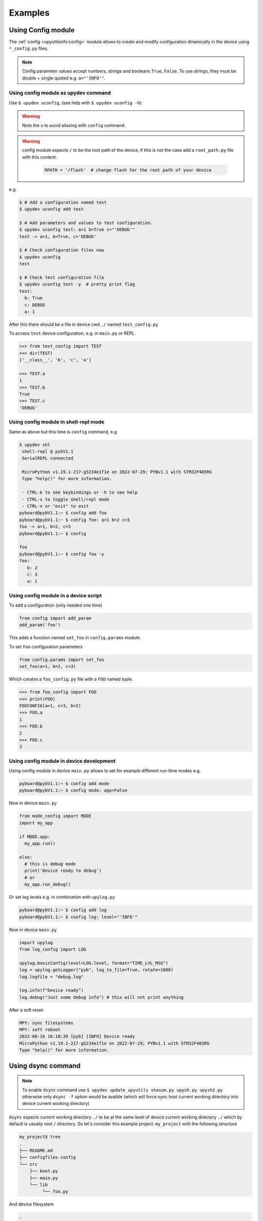 
Examples
=========

Using Config module
-------------------

The :ref:`config <upyutilsinfo:config>` module allows to create and modify configuration
dinamically in the device using ``*_config.py`` files.

.. note::

  Config parameter values accept numbers, *strings* and booleans ``True``, ``False``.
  To use strings, they must be double + single quoted e.g. ``a="'INFO'"``.


Using config module as upydev command
^^^^^^^^^^^^^^^^^^^^^^^^^^^^^^^^^^^^^

Use ``$ upydev uconfig``, (see help with ``$ upydev uconfig -h``)

.. warning::
   Note the ``u`` to avoid aliasing with ``config`` command.

.. warning::

  config module expects ``/`` to be the root path of the device, if this is not the case add a
  ``root_path.py`` file with this content:

    .. code-block:: python

      RPATH = '/flash'  # change flash for the root path of your device

e.g.

.. code-block:: console

  $ # Add a configuration named test
  $ upydev uconfig add test

  $ # Add parameters and values to test configuration.
  $ upydev uconfig test: a=1 b=True c="'DEBUG'"
  test -> a=1, b=True, c='DEBUG'

  $ # Check configuration files now
  $ upydev uconfig
  test

  $ # Check test configuration file
  $ upydev uconfig test -y  # pretty print flag
  test:
    b: True
    c: DEBUG
    a: 1

After this there should be a file in device cwd ``./`` named ``test_config.py``

To access ``test`` device configuration, e.g. in ``main.py`` or REPL.

.. code-block:: python

    >>> from test_config import TEST
    >>> dir(TEST)
    ['__class__', 'b', 'c', 'a']

    >>> TEST.a
    1
    >>> TEST.b
    True
    >>> TEST.c
    'DEBUG'


Using config module in shell-repl mode
^^^^^^^^^^^^^^^^^^^^^^^^^^^^^^^^^^^^^^

Same as above but this time is ``config`` command, e.g

.. code-block:: console

 $ upydev shl
  shell-repl @ pybV1.1
  SerialREPL connected

  MicroPython v1.19.1-217-g5234e1f1e on 2022-07-29; PYBv1.1 with STM32F405RG
  Type "help()" for more information.

  - CTRL-k to see keybindings or -h to see help
  - CTRL-s to toggle shell/repl mode
  - CTRL-x or "exit" to exit
 pyboard@pybV1.1:~ $ config add foo
 pyboard@pybV1.1:~ $ config foo: a=1 b=2 c=3
 foo -> a=1, b=2, c=3
 pyboard@pybV1.1:~ $ config

 foo
 pyboard@pybV1.1:~ $ config foo -y
 foo:
    b: 2
    c: 3
    a: 1


Using config module in a device script
^^^^^^^^^^^^^^^^^^^^^^^^^^^^^^^^^^^^^^

To add a configuration (only needed one time)

.. code-block:: python

  from config import add_param
  add_param('foo')

This adds a function named ``set_foo`` in ``config.params`` module.

To set ``foo`` configuration parameters

.. code-block:: python

  from config.params import set_foo
  set_foo(a=1, b=2, c=3)

Which creates a ``foo_config.py`` file with a ``FOO`` named tuple.

.. code-block:: python

  >>> from foo_config import FOO
  >>> print(FOO)
  FOOCONFIG(a=1, c=3, b=2)
  >>> FOO.a
  1
  >>> FOO.b
  2
  >>> FOO.c
  3


Using config module in device development
^^^^^^^^^^^^^^^^^^^^^^^^^^^^^^^^^^^^^^^^^

Using config module in device ``main.py`` allows to set for example
different run-time modes e.g.

.. code-block:: console

  pyboard@pybV1.1:~ $ config add mode
  pyboard@pybV1.1:~ $ config mode: app=False


Now in device ``main.py``

.. code-block:: python

  from mode_config import MODE
  import my_app

  if MODE.app:
    my_app.run()

  else:
    # this is debug mode
    print('Device ready to debug')
    # or
    my_app.run_debug()

Or set log levels e.g. in combination with ``upylog.py``


.. code-block:: console

  pyboard@pybV1.1:~ $ config add log
  pyboard@pybV1.1:~ $ config log: level="'INFO'"


Now in device ``main.py``

.. code-block:: python

  import upylog
  from log_config import LOG

  upylog.basicConfig(level=LOG.level, format="TIME_LVL_MSG")
  log = upylog.getLogger("pyb", log_to_file=True, rotate=1000)
  log.logfile = "debug.log"

  log.info(f"Device ready")
  log.debug("Just some debug info") # this will not print anything


After a soft reset:

.. code-block:: console

  MPY: sync filesystems
  MPY: soft reboot
  2022-08-16 16:18:39 [pyb] [INFO] Device ready
  MicroPython v1.19.1-217-g5234e1f1e on 2022-07-29; PYBv1.1 with STM32F405RG
  Type "help()" for more information.



Using dsync command
-------------------
.. note::

  To enable ``dsync`` command use ``$ upydev update_upyutils shasum.py upysh.py upysh2.py``
  otherwise only ``dsync -f`` option would be avaible (which will force sync host current
  working directory into device current working directory)

``dsync`` expects current working directory ``./`` to be at the same level of device current
working directory ``./`` which by default is usually  root ``/`` directory.
So let's consider this example project: ``my_project`` with the following structure

.. code-block:: console

  my_project$ tree
  .
  ├── README.md
  ├── configfiles.config
  └── src
      ├── boot.py
      ├── main.py
      └── lib
           └── foo.py

And device filesystem

.. code-block:: console

  .
  ├── boot.py
  ├── main.py
  └── lib
       ├── shasum.py
       └── upysh.py

So to sync ``src`` with device filesystem cd into src and use ``$ upydev dsync``

.. note::
  - Use ``-n`` to make a dry-run so you can see what would be synced.
  - Use ``-i file/pattern file/pattern..`` to ignore any unwanted file.
  - Use ``-p`` to see diff between modified files. (requires ``git`` to be available in $PATH)
  - Use ``-rf`` to remove any file/dir in device filesystem that is not in current host dir structure. (requires ``upysh2.py`` in device)


  If using ``dsync`` from shell-repl mode ``-n`` flag will save the list of files/dirs
  to sync so it can be viewed again with ``dsync -s``, or ``dsync -s -app`` to show and apply.


.. code-block:: console

  my_project$ cd src
  src$ upydev dsync
  dsync: syncing path ./:
  dsync: dirs: OK[✔]
  dsync: syncing new files (1):
  - ./lib/foo.py [0.02 kB]

  ./lib/foo.py -> mydevice:./lib/foo.py

  ./lib/foo.py [0.02 kB]
  ▏███████████████████████████████████████████▏ -  100 % | 0.02/0.02 kB |  0.02 kB/s | 00:01/00:01 s

  1 new file, 0 files changed, 0 files deleted


To sync from device to host use ``-d`` flag.

.. code-block:: console

  src$ upydev dsync -d
  dsync: path ./:
  dsync: dirs: OK[✔]

  dsync: syncing new files (2):
  - ./lib/shasum.py [5.83 kB]
  - ./lib/upysh.py [10.00 kB]

  mydevice:./lib/shasum.py -> ./lib/shasum.py

  ./lib/shasum.py [5.83 kB]
  ▏███████████████████████████████████████████▏ -  100 % | 5.83/5.83 kB |  9.23 kB/s | 00:00/00:00 s

  mydevice:./lib/upysh.py -> ./lib/upysh.py

  ./lib/upysh.py [10.00 kB]
  ▏███████████████████████████████████████████▏ -  100 % | 10.00/10.00 kB | 16.48 kB/s | 00:00/00:00 s

  2 new files, 0 files changed, 0 files deleted

Now host and device filesystem are fully synced.

.. code-block:: console

  src $ tree
      .
      ├── boot.py
      ├── main.py
      └── lib
           ├── foo.py
           ├── shasum.py
           └── upysh.py


.. code-block:: console

  src $ upydev tree
      .
      ├── boot.py
      ├── main.py
      └── lib
           ├── foo.py
           ├── shasum.py
           └── upysh.py

.. note::
  ``tree`` command needs module ``upysh2.py``, that can be uploaded with
  ``$ upydev update_upyutils upysh2.py``. And in this case was already frozen
  in firmware so that's why it doesn't appear in device filesystem.


``dsync`` accepts multiple files/dirs/ or pattern that will filter what to sync
and speed up the syncing process, e.g.

.. code-block:: console

  # only sync lib dir
  src $ upydev dsync lib
  dsync: syncing path ./lib:
  dsync: dirs: OK[✔]
  dsync: files: OK[✔]

  # only sync .py and .html files
  src $ upydev dsync "*.py" "*.html"
  dsync: syncing path ./*.py, ./*.html:
  dsync: dirs: none
  dsync: dirs: none
  dsync: files: OK[✔]


Using tasks files
-----------------
It is possible to create custom tasks yaml files so they can be played like in `ansible <https://github.com/ansible/ansible>`_.
using ``play`` command, check some examples in `upydev/playbooks <https://github.com/Carglglz/upydev/tree/develop/playbooks>`_
e.g. consider this task file ``mytask.yaml``:

.. code-block:: yaml

  ---
  - name: Example playbook
    hosts: espdev, gkesp32, pybV1.1, oble
    tasks:
      - name: Load upysh
        command: "import upysh"
      - name: Check device filesystem
        command: "ls"
      - name: Check memory
        command: "mem"
      - name: Check info
        command: "info && id"
      - name: Raw MP command
        command: "import time;print('hello');led.on();time.sleep(1);led.off()"
        command_nb: "led.on();time.sleep(1);led.off()"
      - name: Test load script
        wait: 5
        load: sample.py

And script ``sample.py``

.. code-block:: python3

  import time

  for i in range(10):
    print(f"This is a loaded script: {i}")
    time.sleep(0.5)

First set the name of the file, in this case ``Example playbook``, then set the devices
or hosts in which the tasks will be run.

.. note:: devices must be already saved in the global group (see :ref:`save device in global group <gettingstarted:Create a configuration file>`)

Finally add tasks using name, and the command to be run.

.. admonition:: Directives

  Accepted directives are:
    - **name**: To indicate the playbook name or a task name
    - **hosts**: List of hosts (devices) (if none, it will use upydev config)
    - **tasks**: To indicate the list of tasks to execute
    - **command**: A command to be executed as in ``shell-repl`` mode or REPL command.
    - **command_nb**: A raw MicroPython command to be executed in non-blocking way.
    - **command_pl**: A command to be executed in parallel (if using multiple devices).
    - **reset**: To reset the device before executing the task.
    - **wait**: To wait x seconds before executing the task.
    - **load**: To load a local script (in cwd or task file directory) and execute in device.
    - **load_pl**: To load a local script and execute in parallel (if using multiple devices).
    - **include**: To filter which hosts will be included in that task.
    - **ignore**: To filter which hosts will be ignored in that task.



.. tip::
  - ``command``:
        This directive accepts commands that are available in ``shell-repl`` mode (see :ref:`shell-repl <shell_repl:shell-repl>`), so several commands can be concatenated with ``&&``.
        Note that it can also accept raw MicroPython commands.
  - ``command_nb``:
        This directive means *non-blocking* so it will send the command and won't wait for the output. Also only raw MicroPython
        commands are accepted.
  - ``command_pl`` and ``load_pl``:
        Won't work with ``BleDevices``
        so they will be ignored or may raise an error. Only exception is for ``pytest`` command
        which will work for all devices.
  - ``hosts``:
        If directive not present, ``play`` will use current upydev config e.g.

        .. code-block:: yaml
          :caption: mytask_no_hosts.yaml

          ---
            - name: Example playbook with no hosts indicated
              tasks:
              - name: Load upysh
                command: "from upysh import ls"
              - name: Check device filesystem
                command: "ls"
              - name: Check memory
                command: "mem"


        .. code-block:: console

            $ upydev play mytask_no_hosts.yaml -@ pybv1.1
            $ # OR
            $ pyb play mytask_no_hosts.yaml
            $ # OR
            $ mydevgroup play mytask_no_hosts.yaml
            $ # OR
            $ upydev play mytask_no_hosts.yaml -@ pybv1.1 espdev gkesp32


To run the tasks file do:

.. code-block:: console

    $ upydev play playbooks/mytask.yaml

    PLAY [Example playbook]
    **********************************************************************************************************************************

    TASK [Gathering Facts]
    **********************************************************************************************************************************

    ok [✔]: [pybV1.1]
    ok [✔]: [gkesp32]
    ok [✔]: [espdev]
    ok [✔]: [oble]

    TASK [Load upysh]
    **********************************************************************************************************************************

    [pybV1.1]: import upysh

    ----------------------------------------------------------------------------------------------------------------------------------
    [gkesp32]: import upysh

    ----------------------------------------------------------------------------------------------------------------------------------
    [espdev]: import upysh

    ----------------------------------------------------------------------------------------------------------------------------------
    [oble]: import upysh

    ----------------------------------------------------------------------------------------------------------------------------------
    **********************************************************************************************************************************


    TASK [Check device filesystem]
    **********************************************************************************************************************************

    [pybV1.1]: ls

    _tmp_script.py                           boot.py                                  debug.log
    debug.log.1                              DIR_TEST                                 dstest
    dummy.py                                 hostname.py                              lib
    log_config.py                            main.py                                  mpy_test.py
    nemastepper.py                           new_dir                                  new_file.py
    pospid.py                                pospid_steppr.py                         README.txt
    root_path.py                             servo_serial.py                          settings_config.py
    stepper.py                               test_code.py                             test_file.txt
    test_main.py                             test_secp256k1.py                        test_to_fail.py
    testnew.py                               udummy.py                                upy_host_pub_rsa6361726c6f73.key
    upy_pub_rsa3c003d000247373038373333.key  upy_pv_rsa3c003d000247373038373333.key
    ----------------------------------------------------------------------------------------------------------------------------------
    [gkesp32]: ls

    appble.py                         base_animations.py                ble_flag.py
    boot.py                           dummy.py                          ec-cacert.pem
    error.log                         hostname.py                       http_client_ssl.py
    http_server_ssl.py                http_server_ssl_ecc_pem.py        http_ssl_test.py
    lib                               localname.py                      main.py
    microdot.mpy                      myfile.txt                        myfile.txt.sign
    ROOT_CA_cert.pem                  server.der                        size_config.py
    ssl_auth.py                       SSL_cert_exp.pem                  SSL_certificate7c9ebd3d9df4.der
    SSL_certificate7c9ebd569e5c.der   ssl_config.py                     ssl_context_rsa.py
    ssl_ecc_auth.py                   ssl_flag.py                       SSL_key7c9ebd3d9df4.der
    ssl_rsa_auth.py                   test_code.py                      test_ssl_context_client.py
    test_to_fail.py                   udummy.py                         upy_host_pub_rsa6361726c6f73.key
    upy_host_pub_rsaacde48001122.key  upy_pub_rsa7c9ebd3d9df4.key       upy_pv_rsa7c9ebd3d9df4.key
    webrepl_cfg.py                    wpa_supplicant.config             wpa_supplicant.py

    ----------------------------------------------------------------------------------------------------------------------------------
    [espdev]: ls

    ap_.config                       appble.py                        blemode_config.py
    boot.py                          buzzertools.py                   dummy.py
    ec-cacert.pem                    ec-cakey.pem                     error.log
    hello_tls_context.py             hostname.py                      lib
    main.py                          main.py.sha256                   microdot.mpy
    remote_wifi_.config              ROOT_CA_cert.pem                 rsa_cert.der
    size_config.py                   src_boot.py                      src_main.py
    SSL_cert_exp.pem                 SSL_certificate30aea4233564.der  ssl_config.py
    SSL_key30aea4233564.der          SSL_key_exp.der                  SSL_key_exp.pem
    test_code.py                     test_config.py                   test_ssl_context_client.py
    test_to_fail.py                  webrepl_cfg.py                   wifi_.config
    wpa_supplicant.config            wpa_supplicant.py
    ----------------------------------------------------------------------------------------------------------------------------------
    [oble]: ls

    _tmp_script.py              ble_flag.py                 boot.py                     dummy.py
    error.log                   lib                         localname.py                main.py
    main2.py                    nofile.py                   nofile2.py                  size_config.py
    test_code.py                test_to_fail.py             testble.py
    ----------------------------------------------------------------------------------------------------------------------------------
    **********************************************************************************************************************************


    TASK [Check memory]
    **********************************************************************************************************************************

    [pybV1.1]: mem

    Memory          Size        Used       Avail        Use%
    RAM          102.336 kB  11.728 kB   90.608 kB    11.5 %
    ----------------------------------------------------------------------------------------------------------------------------------
    [gkesp32]: mem

    Memory          Size        Used       Avail        Use%
    RAM          123.136 kB  18.576 kB   104.560 kB   15.1 %
    ----------------------------------------------------------------------------------------------------------------------------------
    [espdev]: mem

    Memory          Size        Used       Avail        Use%
    RAM          111.168 kB  52.576 kB   58.592 kB    47.3 %
    ----------------------------------------------------------------------------------------------------------------------------------
    [oble]: mem

    Memory          Size        Used       Avail        Use%
    RAM          111.168 kB  23.120 kB   88.048 kB    20.8 %
    ----------------------------------------------------------------------------------------------------------------------------------
    **********************************************************************************************************************************


    TASK [Check info]
    **********************************************************************************************************************************

    [pybV1.1]: info && id

    SerialDevice @ /dev/tty.usbmodem3370377430372, Type: pyboard, Class: SerialDevice
    Firmware: MicroPython v1.19.1-217-g5234e1f1e on 2022-07-29; PYBv1.1 with STM32F405RG
    Pyboard Virtual Comm Port in FS Mode, Manufacturer: MicroPython
    (MAC: 3c:00:3d:00:02:47:37:30:38:37:33:33)
    ID: 3c003d000247373038373333
    ----------------------------------------------------------------------------------------------------------------------------------
    [gkesp32]: info && id

    WebSocketDevice @ wss://192.168.1.66:8833, Type: esp32, Class: WebSocketDevice
    Firmware: MicroPython v1.19.1-321-gb9b5404bb on 2022-08-24; 4MB/OTA SSL module with ESP32
    (MAC: 7c:9e:bd:3d:9d:f4, Host Name: gkesp32, RSSI: -69 dBm)
    ID: 7c9ebd3d9df4
    ----------------------------------------------------------------------------------------------------------------------------------
    [espdev]: info && id

    WebSocketDevice @ wss://192.168.1.53:8833, Type: esp32, Class: WebSocketDevice
    Firmware: MicroPython v1.19.1-304-g5b7abc757-dirty on 2022-08-23; ESP32 module with ESP32
    (MAC: 30:ae:a4:23:35:64, Host Name: espdev, RSSI: -49 dBm)
    ID: 30aea4233564
    ----------------------------------------------------------------------------------------------------------------------------------
    [oble]: info && id

    BleDevice @ 00FEFE2D-5983-4D6C-9679-01F732CBA9D9, Type: esp32 , Class: BleDevice
    Firmware: MicroPython v1.18-128-g2ea21abae-dirty on 2022-02-19; 4MB/OTA BLE module with ESP32
    (MAC: ec:94:cb:54:8e:14, Local Name: oble, RSSI: -63 dBm)
    ID: ec94cb548e14
    ----------------------------------------------------------------------------------------------------------------------------------
    **********************************************************************************************************************************


    TASK [Raw MP command]
    **********************************************************************************************************************************

    [pybV1.1]: import time;print('hello');led.on();time.sleep(1);led.off()

    hello
    ----------------------------------------------------------------------------------------------------------------------------------
    [gkesp32]: import time;print('hello');led.on();time.sleep(1);led.off()

    hello
    ----------------------------------------------------------------------------------------------------------------------------------
    [espdev]: import time;print('hello');led.on();time.sleep(1);led.off()

    hello
    ----------------------------------------------------------------------------------------------------------------------------------
    [oble]: import time;print('hello');led.on();time.sleep(1);led.off()

    hello
    ----------------------------------------------------------------------------------------------------------------------------------
    [pybV1.1]: led.on();time.sleep(1);led.off()

    ----------------------------------------------------------------------------------------------------------------------------------
    [gkesp32]: led.on();time.sleep(1);led.off()

    ----------------------------------------------------------------------------------------------------------------------------------
    [espdev]: led.on();time.sleep(1);led.off()

    ----------------------------------------------------------------------------------------------------------------------------------
    [oble]: led.on();time.sleep(1);led.off()

    ----------------------------------------------------------------------------------------------------------------------------------
    **********************************************************************************************************************************


    TASK [Test load script]
    **********************************************************************************************************************************

    WAIT: DONE
    ----------------------------------------------------------------------------------------------------------------------------------
    [pybV1.1]: loading playbooks/sample.py

    This is a loaded script: 0
    This is a loaded script: 1
    This is a loaded script: 2
    This is a loaded script: 3
    This is a loaded script: 4
    This is a loaded script: 5
    This is a loaded script: 6
    This is a loaded script: 7
    This is a loaded script: 8
    This is a loaded script: 9
    Done!
    ----------------------------------------------------------------------------------------------------------------------------------
    [gkesp32]: loading playbooks/sample.py

    This is a loaded script: 0
    This is a loaded script: 1
    This is a loaded script: 2
    This is a loaded script: 3
    This is a loaded script: 4
    This is a loaded script: 5
    This is a loaded script: 6
    This is a loaded script: 7
    This is a loaded script: 8
    This is a loaded script: 9

    Done!
    ----------------------------------------------------------------------------------------------------------------------------------
    [espdev]: loading playbooks/sample.py

    This is a loaded script: 0
    This is a loaded script: 1
    This is a loaded script: 2
    This is a loaded script: 3
    This is a loaded script: 4
    This is a loaded script: 5
    This is a loaded script: 6
    This is a loaded script: 7
    This is a loaded script: 8
    This is a loaded script: 9

    Done!
    ----------------------------------------------------------------------------------------------------------------------------------
    [oble]: loading playbooks/sample.py


    This is a loaded script: 0
    This is a loaded script: 1
    This is a loaded script: 2
    This is a loaded script: 3
    This is a loaded script: 4
    This is a loaded script: 5
    This is a loaded script: 6
    This is a loaded script: 7
    This is a loaded script: 8
    This is a loaded script: 9

    Done!
    ----------------------------------------------------------------------------------------------------------------------------------
    **********************************************************************************************************************************

It is also possible to filter which tasks to run on each device using
``include`` or ``ignore`` directives, e.g.

.. code-block:: yaml
  :caption: mytask_pll.yaml

  ---
    - name: Example playbook
      hosts: espdev, gkesp32, pybV1.1, oble
      tasks:
        - name: Raw MP Command
          command: "import time;print('hello');led.on();time.sleep(1);led.off()"
          include: pybV1.1
        - name: Raw MP Command Parallel
          command_nb: "led.on();time.sleep(2);led.off()"
          ignore: pybV1.1



.. code-block:: console

    $ upydev play playbooks/mytask_pll.yaml
    PLAY [Example playbook]
    *******************************************************************************************************************************

    TASK [Gathering Facts]
    *******************************************************************************************************************************

    ok [✔]: [pybV1.1]
    ok [✔]: [gkesp32]
    ok [✔]: [espdev]
    ok [✔]: [oble]

    TASK [Raw MP Command]
    *******************************************************************************************************************************

    [pybV1.1]: import time;print('hello');led.on();time.sleep(1);led.off()

    hello
    -------------------------------------------------------------------------------------------------------------------------------
    *******************************************************************************************************************************


    TASK [Raw MP Command Parallel]
    *******************************************************************************************************************************

    [gkesp32]: led.on();time.sleep(2);led.off()

    -------------------------------------------------------------------------------------------------------------------------------
    [espdev]: led.on();time.sleep(2);led.off()

    -------------------------------------------------------------------------------------------------------------------------------
    [oble]: led.on();time.sleep(2);led.off()

    -------------------------------------------------------------------------------------------------------------------------------
    *******************************************************************************************************************************

.. tip:: It is possible to add these tasks and its loaded scripts so they can be run from anywhere, using ``add``, ``rm`` and ``list``.

      - **add**: add a task file (``.yaml``) or script (``.py``) to upydev, e.g.
      - **rm**: remove a task or script file from upydev.
      - **list**: list available tasks in upydev.

      *tasks files and scripts are stored in ~/.upydev_playbooks*


Let's consider this example with ``battery.yaml`` and ``battery.py``

.. code-block:: yaml
  :caption: battery.yaml

  ---
    - name: Check Battery State
      tasks:
        - name: Battery
          load: battery.py
          command: "battery"


.. code-block:: python
  :caption: battery.py

  from machine import ADC
  bat = ADC(Pin(35))
  bat.atten(ADC.ATTN_11DB)

  class Battery:
      def __init__(self, bat=bat):
          self.bat = bat

      def __repr__(self):
          volt =((self.bat.read()*2)/4095)*3.6
          percentage = round((volt - 3.3) / (4.23 - 3.3) * 100, 1)
          return f"Battery Voltage : {round(volt, 2)}, V; Level:{percentage} %"

  battery = Battery()


Adding this to upydev tasks

.. code-block:: console

  $ upydev play add battery.*
  battery.yaml added to upydev tasks.
  battery.py added to upydev tasks scripts.
  $ upydev play battery # will run battery.yaml which loads battery.py in device and get battery state
  PLAY [Check Battery State]
  *******************************************************************************************************************************

  HOSTS TARGET: [espdev]
  HOSTS FOUND : [espdev]
  *******************************************************************************************************************************

  TASK [Gathering Facts]
  *******************************************************************************************************************************

  ok [✔]: [espdev]

  TASK [Battery]
  *******************************************************************************************************************************

  [espdev]: loading battery.py


  Done!
  -------------------------------------------------------------------------------------------------------------------------------
  [espdev]: battery

  Battery Voltage : 4.2, V; Level:96.8 %
  -------------------------------------------------------------------------------------------------------------------------------
  *******************************************************************************************************************************

And after that it is possible to do:

.. code-block:: console

  $ upydev battery
  Battery Voltage : 4.19, V; Level:95.9 %


Making Test for devices with upydev/upydevice + pytest
------------------------------------------------------

Simple tests definitions
^^^^^^^^^^^^^^^^^^^^^^^^
Using `upydevice/test/ <https://github.com/Carglglz/upydevice/tree/master/test>`_ as a template
is easy to create custom tests for a device, to be run interactively, which can range
from entire modules to single functions, e.g.

.. note:: ``pytest`` and ``pytest-benchmark`` required. Install with
          ``$ pip install pytest pytest-benchmark``

Consider test ``test_blink_led`` from ``test_esp_serial.py``
This will test led ``on()`` and ``off()`` functions:

.. code-block:: python

  def test_blink_led():
    TEST_NAME = 'BLINK LED'
    if dev.dev_platform == 'esp8266':
        _ESP_LED = 2
    elif dev.dev_platform == 'esp32':
        _ESP_LED = 13

    _led = dev.cmd("'led' in globals()", silent=True, rtn_resp=True) # define led if not already defined
    if not _led:
        dev.cmd('from machine import Pin; led = Pin({}, Pin.OUT)'.format(_ESP_LED))

    for i in range(2):
        dev.cmd('led.on();print("LED: ON")')
        time.sleep(0.2)
        dev.cmd('led.off();print("LED: OFF")')
        time.sleep(0.2)
    try:
        assert dev.cmd('not led.value()', silent=True,
                       rtn_resp=True), 'LED is on, should be off'
        do_pass(TEST_NAME)
        print('Test Result: ', end='')
    except Exception as e:
        do_fail(TEST_NAME)
        print('Test Result: ', end='')
        raise e

or testing a module ``test_code.py`` in device that will test ``upylog.py`` logging functions.

Consider test ``test_run_script`` from ``test_esp_serial.py``

.. code-block:: python

  def test_run_script(): # the name of the test for pytest
    TEST_NAME = 'RUN SCRIPT' # the name of the test to display in log
    log.info('{} TEST: test_code.py'.format(TEST_NAME))
    dev.wr_cmd('import test_code', follow=True)
    try:
        assert dev.cmd('test_code.RESULT', silent=True,
                       rtn_resp=True) is True, 'Script did NOT RUN'
        dev.cmd("import sys,gc;del(sys.modules['test_code']);gc.collect()") # reloads module
        do_pass(TEST_NAME)
        print('Test Result: ', end='')
    except Exception as e:
        do_fail(TEST_NAME)
        print('Test Result: ', end='')
        raise e

So running this test

.. code-block:: console

  test $ upydev pytest test_esp_serial.py
  Running pytest with Device: sdev
  =========================================== test session starts ===========================================
  platform darwin -- Python 3.7.9, pytest-7.1.2, pluggy-1.0.0
  benchmark: 3.4.1 (defaults: timer=time.perf_counter disable_gc=False min_rounds=5 min_time=0.000005 max_time=1.0 calibration_precision=10 warmup=False warmup_iterations=100000)
  rootdir: /Users/carlosgilgonzalez/Desktop/MY_PROJECTS/MICROPYTHON/TOOLS/upydevice_.nosync/test, configfile: pytest.ini
  plugins: benchmark-3.4.1
  collected 7 items

  test_esp_serial.py::test_devname PASSED
  test_esp_serial.py::test_platform
  ---------------------------------------------- live log call ----------------------------------------------
  20:09:36 [pytest] [sdev] [ESP32] : Running SerialDevice test...
  20:09:36 [pytest] [sdev] [ESP32] : DEV PLATFORM: esp32
  SerialDevice @ /dev/cu.usbserial-016418E3, Type: esp32, Class: SerialDevice
  Firmware: MicroPython v1.19.1-285-gc4e3ed964-dirty on 2022-08-12; ESP32 module with ESP32
  CP2104 USB to UART Bridge Controller, Manufacturer: Silicon Labs
  (MAC: 30:ae:a4:23:35:64)
  20:09:37 [pytest] [sdev] [ESP32] : DEV PLATFORM TEST: [✔]
  Test Result: PASSED
  test_esp_serial.py::test_blink_led LED: ON
  LED: OFF
  LED: ON
  LED: OFF

  ---------------------------------------------- live log call ----------------------------------------------
  20:09:39 [pytest] [sdev] [ESP32] : BLINK LED TEST: [✔]
  Test Result: PASSED
  test_esp_serial.py::test_run_script
  ---------------------------------------------- live log call ----------------------------------------------
  20:09:39 [pytest] [sdev] [ESP32] : RUN SCRIPT TEST: test_code.py
  2022-08-17 19:09:38 [log_test] [INFO] Test message2: 100(foobar)
  2022-08-17 19:09:38 [log_test] [WARN] Test message3: %d(%s)
  2022-08-17 19:09:38 [log_test] [ERROR] Test message4
  2022-08-17 19:09:38 [log_test] [CRIT] Test message5
  2022-08-17 19:09:38 [None] [INFO] Test message6
  2022-08-17 19:09:38 [log_test] [ERROR] Exception Ocurred
  Traceback (most recent call last):
    File "test_code.py", line 14, in <module>
  ZeroDivisionError: divide by zero
  2022-08-17 19:09:38 [errorlog_test] [ERROR] Exception Ocurred
  Traceback (most recent call last):
    File "test_code.py", line 20, in <module>
  ZeroDivisionError: divide by zero
  20:09:40 [pytest] [sdev] [ESP32] : RUN SCRIPT TEST: [✔]
  Test Result: PASSED
  test_esp_serial.py::test_raise_device_exception
  ---------------------------------------------- live log call ----------------------------------------------
  20:09:40 [pytest] [sdev] [ESP32] : DEVICE EXCEPTION TEST: b = 1/0
  [DeviceError]:
  Traceback (most recent call last):
    File "<stdin>", line 1, in <module>
  ZeroDivisionError: divide by zero

  20:09:40 [pytest] [sdev] [ESP32] : DEVICE EXCEPTION TEST: [✔]
  Test Result: PASSED
  test_esp_serial.py::test_reset
  ---------------------------------------------- live log call ----------------------------------------------
  20:09:40 [pytest] [sdev] [ESP32] : DEVICE RESET TEST
  Rebooting device...
  Done!
  20:09:41 [pytest] [sdev] [ESP32] : DEVICE RESET TEST: [✔]
  Test Result: PASSED
  test_esp_serial.py::test_disconnect
  ---------------------------------------------- live log call ----------------------------------------------
  20:09:41 [pytest] [sdev] [ESP32] : DEVICE DISCONNECT TEST
  20:09:41 [pytest] [sdev] [ESP32] : DEVICE DISCONNECT TEST: [✔]
  Test Result: PASSED

  ============================================ 7 passed in 5.08s ============================================

Advanced tests definitions using yaml files
^^^^^^^^^^^^^^^^^^^^^^^^^^^^^^^^^^^^^^^^^^^
It is possible to use parametric test generation using yaml files e.g.
consider ``test_dev.py`` in `upydev/tests <https://github.com/Carglglz/upydev/tree/master/tests>`_.

Defining a test in a yaml file with the following directives:

.. admonition:: Test Directives

     - **name**: The name of the test
     - **hint**: Info about the test, description, context, etc.
     - **reset**: To reset the device (``soft`` or ``hard``) before running the test.
     - **load**: To load and execute a local file in device (.e.g ``test_basic_math.py``)
     - **command**: The command to run the test in device.
     - **args**: To pass argument to the test function in device.
     - **kwargs**: To pass keyword arguments to the test function in device.
     - **result**: The command to get test result.
     - **exp**: Expected result to assert.
     - **exp_type**: Expected type of result to assert.
     - **assert_op**: Assert operation if other than ``==``.
     - **assert_itr**: Assert elements of iterable result (``any``, or ``all``).
     - **benchmark**: To run a benchmark of the function (device time). (``pytest-benchmark`` plugin required)
     - **bench_host**: To capture benchmark time of device + host (total time)
     - **diff**: To compute diff between device and host benchmark times (i.e. interface latency)
     - **follow**: To follow device benchmark output only (host+device time).
     - **rounds**: Rounds to run the function if doing a benchmark.
     - **unit**: To specify units if the measure is other than time in seconds. (i.e sensors)
     - **network**: To run network tests, (currently only ``iperf3:server``, ``iperf3:client``)
     - **ip**: IP to use in network tests, (``localip``, or ``devip``)
     - **reload**: To reload a script in device so it can be run again .e.g reload ``foo_test`` module if command was ``import foo_test``.


.. note:: **load** can be a command too, .e.g ``import mytestlib`` although it won't return anything (only stdout).

.. tip:: Some directives are mutually exclusive, e.g. the 3 types of tests would be:

      - **Assert** Test: using **command**, **result**, **exp** (with options like **exp_type**, **assert_op**, **assert_itr**)
      - **Benchmark** Test: using **benchmark** with **rounds** and options like **bench_host**, **diff**, **follow**, **unit**...
      - **Network** Test: using **network**, **command**, **ip** to run network tests.

    The directives that should work with any type of test are the rest (
    **name**, **load**, **args**, **kwargs**, **hint**, **reload**, **reset**
    )

.. code-block:: yaml
    :caption: test_load_basic_math.yaml

    ---
      - name: "sum"
        load: ./dev_tests/test_basic_math.py
        command: "a = do_sum"
        args: [1, 1]
        result: a
        exp: 2

      - name: "diff"
        command: "a = do_diff"
        args: [1, 1]
        result: a
        exp: 0

      - name: "product"
        command: "a = do_product"
        args: [2, 2]
        result: a
        exp: 4

      - name: "division"
        command: "a = do_div"
        args: [1, 2]
        result: a
        exp: 0.5


.. code-block:: python
  :caption: ./dev_tests/test_basic_math.py

  def do_sum(a, b):
  return a + b

  def do_diff(a, b):
    return a - b

  def do_div(a, b):
    return a / b

  def do_product(a, b):
    return a * b


.. code-block:: console

  tests $ upydev pytest test_load_basic_math.yaml
  Running pytest with Device: pybV1.1
  ===================================================== test session starts =====================================================
  platform darwin -- Python 3.7.9, pytest-7.1.2, pluggy-1.0.0
  benchmark: 3.4.1 (defaults: timer=time.perf_counter disable_gc=False min_rounds=5 min_time=0.000005 max_time=1.0 calibration_precision=10 warmup=False warmup_iterations=100000)
  rootdir: /Users/carlosgilgonzalez/Desktop/MY_PROJECTS/MICROPYTHON/TOOLS/upydev_.nosync/tests, configfile: pytest.ini
  plugins: benchmark-3.4.1
  collected 7 items

  test_dev.py::test_devname PASSED
  test_dev.py::test_platform
  -------------------------------------------------------- live log call --------------------------------------------------------
  17:06:44 [pytest] [pybV1.1] [PYBOARD] : Running SerialDevice test...
  17:06:44 [pytest] [pybV1.1] [PYBOARD] : DEV PLATFORM: pyboard
  17:06:44 [pytest] [pybV1.1] [PYBOARD] : DEV PLATFORM TEST: [✔]
  Test Result: PASSED
  test_dev.py::test_dev[sum]
  -------------------------------------------------------- live log call --------------------------------------------------------
  17:06:44 [pytest] [pybV1.1] [PYBOARD] : Running [sum] test...
  17:06:44 [pytest] [pybV1.1] [PYBOARD] : Loading ./dev_tests/test_basic_math.py file...
  17:06:44 [pytest] [pybV1.1] [PYBOARD] : Command [a = do_sum(*[1, 1])]
  17:06:45 [pytest] [pybV1.1] [PYBOARD] : expected: 2 --> result: 2
  17:06:45 [pytest] [pybV1.1] [PYBOARD] : sum TEST: [✔]
  Test Result: PASSED
  test_dev.py::test_dev[diff]
  -------------------------------------------------------- live log call --------------------------------------------------------
  17:06:45 [pytest] [pybV1.1] [PYBOARD] : Running [diff] test...
  17:06:45 [pytest] [pybV1.1] [PYBOARD] : Command [a = do_diff(*[1, 1])]
  17:06:45 [pytest] [pybV1.1] [PYBOARD] : expected: 0 --> result: 0
  17:06:45 [pytest] [pybV1.1] [PYBOARD] : diff TEST: [✔]
  Test Result: PASSED
  test_dev.py::test_dev[product]
  -------------------------------------------------------- live log call --------------------------------------------------------
  17:06:45 [pytest] [pybV1.1] [PYBOARD] : Running [product] test...
  17:06:45 [pytest] [pybV1.1] [PYBOARD] : Command [a = do_product(*[2, 2])]
  17:06:45 [pytest] [pybV1.1] [PYBOARD] : expected: 4 --> result: 4
  17:06:45 [pytest] [pybV1.1] [PYBOARD] : product TEST: [✔]
  Test Result: PASSED
  test_dev.py::test_dev[division]
  -------------------------------------------------------- live log call --------------------------------------------------------
  17:06:45 [pytest] [pybV1.1] [PYBOARD] : Running [division] test...
  17:06:45 [pytest] [pybV1.1] [PYBOARD] : Command [a = do_div(*[1, 2])]
  17:06:45 [pytest] [pybV1.1] [PYBOARD] : expected: 0.5 --> result: 0.5
  17:06:45 [pytest] [pybV1.1] [PYBOARD] : division TEST: [✔]
  Test Result: PASSED
  test_dev.py::test_disconnect
  -------------------------------------------------------- live log call --------------------------------------------------------
  17:06:45 [pytest] [pybV1.1] [PYBOARD] : DEVICE DISCONNECT TEST
  17:06:45 [pytest] [pybV1.1] [PYBOARD] : DEVICE DISCONNECT TEST: [✔]
  Test Result: PASSED

  ====================================================== 7 passed in 1.76s ======================================================

.. note::

	``pytest`` command will by default use ``test_dev.py`` if only yaml files indicated


Running Benchmarks with pytes-benchmark
^^^^^^^^^^^^^^^^^^^^^^^^^^^^^^^^^^^^^^^
See `pytest-benchmark <https://pytest-benchmark.readthedocs.io/en/latest/index.html>`_ documentation

Running ``test_benchmark/test_pystone_bmk.yaml`` benchmark with different devices
and saving benchmark results

.. code-block:: console

    $ pyb pytest test_benchmark/test_pystones_bmk.yaml --benchmark-save=pyb_pystones
    ...
    $ gk32 pytest test_benchmark/test_pystones_bmk.yaml --benchmark-save=gk32_pystones
    ...
    $ sdev pytest test_benchmark/test_pystones_bmk.yaml --benchmark-save=sdev_pystones
    ...
    $ oble pytest test_benchmark/test_pystones_bmk.yaml --benchmark-save=oble_pystones
    ...

It is possible to compare benchmark results e.g.

.. code-block:: console

    $ pytest-benchmark compare "*pystone*"

    --------------------------------------------------------------------------------------------------- benchmark 'device': 4 tests ---------------------------------------------------------------------------------------------------
    Name (time in ms)                                                     Min                 Max                Mean            StdDev              Median               IQR            Outliers     OPS            Rounds  Iterations
    -----------------------------------------------------------------------------------------------------------------------------------------------------------------------------------------------------------------------------------
    test_dev[Pystone Benchmark]:[gkesp32@esp32] (0002_gk32_py)       188.0000 (1.0)      197.0000 (1.0)      192.8000 (1.0)      4.0249 (4.50)     195.0000 (1.0)      6.7500 (5.40)          2;0  5.1867 (1.0)           5           1
    test_dev[Pystone Benchmark]:[pybV1.1@pyboard] (0001_pyb_pys)     262.0000 (1.39)     264.0000 (1.34)     263.4000 (1.37)     0.8944 (1.0)      264.0000 (1.35)     1.2500 (1.0)           1;0  3.7965 (0.73)          5           1
    test_dev[Pystone Benchmark]:[oble@esp32] (0003_oble_py)          264.0000 (1.40)     267.0000 (1.36)     265.2000 (1.38)     1.3038 (1.46)     265.0000 (1.36)     2.2500 (1.80)          1;0  3.7707 (0.73)          5           1
    test_dev[Pystone Benchmark]:[sdev@esp32] (0004_sdev_py)          282.0000 (1.50)     292.0000 (1.48)     288.4000 (1.50)     3.9115 (4.37)     289.0000 (1.48)     4.7500 (3.80)          1;0  3.4674 (0.67)          5           1
    -----------------------------------------------------------------------------------------------------------------------------------------------------------------------------------------------------------------------------------

    Legend:
    Outliers: 1 Standard Deviation from Mean; 1.5 IQR (InterQuartile Range) from 1st Quartile and 3rd Quartile.
    OPS: Operations Per Second, computed as 1 / Mean


To see device firmware use ``--group-by=param``

.. code-block:: console

    $ pytest-benchmark compare "*pystone*" --group-by=param

    ---------- benchmark 'Pystone Benchmark @ esp32 micropython-v1.18-128-g2ea21abae-dirty on 2022-02-19 4MB/OTA BLE module with ESP32': 1 tests -----------
    Name (time in ms)                                                Min       Max      Mean  StdDev    Median     IQR  Outliers     OPS  Rounds  Iterations
    --------------------------------------------------------------------------------------------------------------------------------------------------------
    test_dev[Pystone Benchmark]:[oble@esp32] (0003_oble_py)     264.0000  267.0000  265.2000  1.3038  265.0000  2.2500       1;0  3.7707       5           1
    --------------------------------------------------------------------------------------------------------------------------------------------------------

    ------------ benchmark 'Pystone Benchmark @ esp32 micropython-v1.19.1-304-g5b7abc757-dirty on 2022-08-23 ESP32 module with ESP32': 1 tests -------------
    Name (time in ms)                                                Min       Max      Mean  StdDev    Median     IQR  Outliers     OPS  Rounds  Iterations
    --------------------------------------------------------------------------------------------------------------------------------------------------------
    test_dev[Pystone Benchmark]:[sdev@esp32] (0004_sdev_py)     282.0000  292.0000  288.4000  3.9115  289.0000  4.7500       1;0  3.4674       5           1
    --------------------------------------------------------------------------------------------------------------------------------------------------------

    -------------- benchmark 'Pystone Benchmark @ esp32 micropython-v1.19.1-321-gb9b5404bb on 2022-08-24 4MB/OTA SSL module with ESP32': 1 tests --------------
    Name (time in ms)                                                   Min       Max      Mean  StdDev    Median     IQR  Outliers     OPS  Rounds  Iterations
    -----------------------------------------------------------------------------------------------------------------------------------------------------------
    test_dev[Pystone Benchmark]:[gkesp32@esp32] (0002_gk32_py)     188.0000  197.0000  192.8000  4.0249  195.0000  6.7500       2;0  5.1867       5           1
    -----------------------------------------------------------------------------------------------------------------------------------------------------------

    ----------------- benchmark 'Pystone Benchmark @ pyboard micropython-v1.19.1-217-g5234e1f1e on 2022-07-29 PYBv1.1 with STM32F405RG': 1 tests ----------------
    Name (time in ms)                                                     Min       Max      Mean  StdDev    Median     IQR  Outliers     OPS  Rounds  Iterations
    -------------------------------------------------------------------------------------------------------------------------------------------------------------
    test_dev[Pystone Benchmark]:[pybV1.1@pyboard] (0001_pyb_pys)     262.0000  264.0000  263.4000  0.8944  264.0000  1.2500       1;0  3.7965       5           1
    -------------------------------------------------------------------------------------------------------------------------------------------------------------

    Legend:
    Outliers: 1 Standard Deviation from Mean; 1.5 IQR (InterQuartile Range) from 1st Quartile and 3rd Quartile.
    OPS: Operations Per Second, computed as 1 / Mean


To see the command/hint/context of the benchmark use ``--group-by=param:cmd``

.. code-block:: console

    $ pytest-benchmark compare "*pys*" --group-by=param:cmd

    benchmark "cmd={'name': 'Pystone Benchmark', 'hint': 'Run 500 loops, returns time in seconds to complete a run.', 'load': 'import pystone_lowmem', 'benchmark': 'pystone_lowmem.main(benchtm=True)', 'reload': 'pystone_lowmem'}": 4 tests
    Name (time in ms)                                                     Min                 Max                Mean            StdDev              Median               IQR            Outliers     OPS            Rounds  Iterations
    -----------------------------------------------------------------------------------------------------------------------------------------------------------------------------------------------------------------------------------
    test_dev[Pystone Benchmark]:[gkesp32@esp32] (0002_gk32_py)       188.0000 (1.0)      197.0000 (1.0)      192.8000 (1.0)      4.0249 (4.50)     195.0000 (1.0)      6.7500 (5.40)          2;0  5.1867 (1.0)           5           1
    test_dev[Pystone Benchmark]:[pybV1.1@pyboard] (0001_pyb_pys)     262.0000 (1.39)     264.0000 (1.34)     263.4000 (1.37)     0.8944 (1.0)      264.0000 (1.35)     1.2500 (1.0)           1;0  3.7965 (0.73)          5           1
    test_dev[Pystone Benchmark]:[oble@esp32] (0003_oble_py)          264.0000 (1.40)     267.0000 (1.36)     265.2000 (1.38)     1.3038 (1.46)     265.0000 (1.36)     2.2500 (1.80)          1;0  3.7707 (0.73)          5           1
    test_dev[Pystone Benchmark]:[sdev@esp32] (0004_sdev_py)          282.0000 (1.50)     292.0000 (1.48)     288.4000 (1.50)     3.9115 (4.37)     289.0000 (1.48)     4.7500 (3.80)          1;0  3.4674 (0.67)          5           1
    -----------------------------------------------------------------------------------------------------------------------------------------------------------------------------------------------------------------------------------

    Legend:
    Outliers: 1 Standard Deviation from Mean; 1.5 IQR (InterQuartile Range) from 1st Quartile and 3rd Quartile.
    OPS: Operations Per Second, computed as 1 / Mean


It is possible to benchmark measurements other than time, i.e. to benchmark sensor measurements.
Use ``unit`` directive in yaml file to indicate the unit or measurement and unit, e.g.
``unit: "V"`` or ``unit: "voltage:V"``. This also can be set at the command line with
``--unit`` option.

Let's consider this example to take measurements with an ADC sensor ``ADS1115``

.. code-block:: yaml
  :caption: test_ads/test_ads_bmk.yaml

  ---
  - name: i2c_config
    load: "from machine import I2C, Pin"
    command: "i2c=I2C"
    args: "[1]"
    kwargs: "{'scl': Pin(22), 'sda': Pin(23)}"

  - name: i2c_scan
    command: "addr=i2c.scan()"
    result: "i2c.scan()"
    exp: [72]
    exp_type: list

  - name: ads_config
    command: "from ads1115 import ADS1115;sensor=ADS1115(i2c,
             addr[0], 1); sensor.set_conv(7, channel1=0)"

  - name: ads_read
    command: "mv = sensor.raw_to_v(sensor.read())"
    result: mv
    exp: 0
    assert_op: "<="
    exp_type: float

  - name: ADS1115 Benchmark
    hint: Test ADS1115 ADC sensor
    load: "import time"
    benchmark: "[(time.time_ns(), sensor.raw_to_v(sensor.read())) for i in range(100)]"
    unit: "voltage:V"
    rounds: 1


.. code-block:: console

  $ espd pytest test_ads/test_ads_bmk.yaml --benchmark-save=espd_ads1115 --benchmark-save-data
  Running pytest with Device: espdev
  Comparing against benchmarks from: Darwin-CPython-3.7-64bit/0022_espd_ads1115.json
  ===================================================================================================================== test session starts =====================================================================================================================
  platform darwin -- Python 3.7.9, pytest-7.1.2, pluggy-1.0.0
  benchmark: 3.4.1 (defaults: timer=time.perf_counter disable_gc=False min_rounds=5 min_time=0.000005 max_time=1.0 calibration_precision=10 warmup=False warmup_iterations=100000)
  rootdir: /Users/carlosgilgonzalez/Desktop/MY_PROJECTS/MICROPYTHON/TOOLS/upydev_.nosync/tests, configfile: pytest.ini
  plugins: benchmark-3.4.1
  collected 8 items

  test_dev.py::test_devname PASSED
  test_dev.py::test_platform
  ------------------------------------------------------------------------------------------------------------------------ live log call ------------------------------------------------------------------------------------------------------------------------
  23:35:13 [pytest] [espdev] [ESP32] : Running WebSocketDevice test...
  23:35:13 [pytest] [espdev] [ESP32] : Device: esp32
  23:35:13 [pytest] [espdev] [ESP32] : Firmware: micropython v1.19.1-304-g5b7abc757-dirty on 2022-08-23; ESP32 module with ESP32
  23:35:13 [pytest] [espdev] [ESP32] : DEV PLATFORM TEST: [✔]
  Test Result: PASSED
  test_dev.py::test_dev[i2c_config]
  ------------------------------------------------------------------------------------------------------------------------ live log call ------------------------------------------------------------------------------------------------------------------------
  23:35:13 [pytest] [espdev] [ESP32] : Running [i2c_config] test...
  23:35:13 [pytest] [espdev] [ESP32] : Loading from machi... snippet
  paste mode; Ctrl-C to cancel, Ctrl-D to finish
  === from machine import I2C, Pin


  23:35:14 [pytest] [espdev] [ESP32] : Command [i2c=I2C(*[1], **{'scl': Pin(22), 'sda': Pin(23)})]
  23:35:14 [pytest] [espdev] [ESP32] : i2c_config TEST: [✔]
  Test Result: PASSED
  test_dev.py::test_dev[i2c_scan]
  ------------------------------------------------------------------------------------------------------------------------ live log call ------------------------------------------------------------------------------------------------------------------------
  23:35:14 [pytest] [espdev] [ESP32] : Running [i2c_scan] test...
  23:35:14 [pytest] [espdev] [ESP32] : Command [addr=i2c.scan()]
  23:35:15 [pytest] [espdev] [ESP32] : expected: list --> result: <class 'list'>
  23:35:15 [pytest] [espdev] [ESP32] : expected: [72] == result: [72]
  23:35:15 [pytest] [espdev] [ESP32] : i2c_scan TEST: [✔]
  Test Result: PASSED
  test_dev.py::test_dev[ads_config]
  ------------------------------------------------------------------------------------------------------------------------ live log call ------------------------------------------------------------------------------------------------------------------------
  23:35:15 [pytest] [espdev] [ESP32] : Running [ads_config] test...
  23:35:15 [pytest] [espdev] [ESP32] : Command [from ads1115 import ADS1115;sensor=ADS1115(i2c, addr[0], 1); sensor.set_conv(7, channel1=0)]
  23:35:16 [pytest] [espdev] [ESP32] : ads_config TEST: [✔]
  Test Result: PASSED
  test_dev.py::test_dev[ads_read]
  ------------------------------------------------------------------------------------------------------------------------ live log call ------------------------------------------------------------------------------------------------------------------------
  23:35:16 [pytest] [espdev] [ESP32] : Running [ads_read] test...
  23:35:16 [pytest] [espdev] [ESP32] : Command [mv = sensor.raw_to_v(sensor.read())]
  23:35:17 [pytest] [espdev] [ESP32] : expected: float --> result: <class 'float'>
  23:35:17 [pytest] [espdev] [ESP32] : expected: 0 <= result: 0.5788927
  23:35:17 [pytest] [espdev] [ESP32] : ads_read TEST: [✔]
  Test Result: PASSED
  test_dev.py::test_dev[ADS1115 Benchmark]
  ------------------------------------------------------------------------------------------------------------------------ live log call ------------------------------------------------------------------------------------------------------------------------
  23:35:17 [pytest] [espdev] [ESP32] : Running [ADS1115 Benchmark] test...
  23:35:17 [pytest] [espdev] [ESP32] : Loading import tim... snippet
  paste mode; Ctrl-C to cancel, Ctrl-D to finish
  === import time


  23:35:18 [pytest] [espdev] [ESP32] : Hint: Test ADS1115 ADC sensor
  23:35:18 [pytest] [espdev] [ESP32] : Benchmark Command [[(time.time_ns(), sensor.raw_to_v(sensor.read())) for i in range(100)]]
  [(715559717849154000, 0.5791427), (715559717862555000, 0.5806427), (715559717872601000, 0.5815177), (715559717882546000, 0.5813928), (715559717892413000, 0.5820178), (715559717902349000, 0.5815177), (715559717912478000, 0.5811427), (715559717922413000, 0.5811427), (715559717932291000, 0.5812678), (715559717942212000, 0.5816427), (715559717952415000, 0.5815177), (715559717962345000, 0.5813928), (715559717972224000, 0.5813928), (715559717982118000, 0.5810177), (715559717992065000, 0.5815177), (715559718002000000, 0.5812678), (715559718011880000, 0.5811427), (715559718021805000, 0.5816427), (715559718031787000, 0.5808928), (715559718041728000, 0.5811427), (715559718051652000, 0.5815177), (715559718061669000, 0.5813928), (715559718071616000, 0.5813928), (715559718081553000, 0.5811427), (715559718091440000, 0.5811427), (715559718101334000, 0.5813928), (715559718111284000, 0.5813928), (715559718121221000, 0.5811427), (715559718131099000, 0.5808928), (715559718140997000, 0.5808928), (715559718150945000, 0.5811427), (715559718160970000, 0.5813928), (715559718170853000, 0.5817678), (715559718180773000, 0.5810177), (715559718190747000, 0.5808928), (715559718200688000, 0.5813928), (715559718210567000, 0.5807677), (715559718220463000, 0.5817678), (715559718230410000, 0.5805177), (715559718240350000, 0.5808928), (715559718250236000, 0.5810177), (715559718260293000, 0.5808928), (715559718270243000, 0.5811427), (715559718280178000, 0.5811427), (715559718290054000, 0.5811427), (715559718299951000, 0.5808928), (715559718309908000, 0.5805177), (715559718319844000, 0.5811427), (715559718329721000, 0.5806427), (715559718339619000, 0.5812678), (715559718349568000, 0.5813928), (715559718359641000, 0.5813928), (715559718370132000, 0.5813928), (715559718380101000, 0.5810177), (715559718390056000, 0.5807677), (715559718399996000, 0.5813928), (715559718409886000, 0.5810177), (715559718419775000, 0.5810177), (715559718429732000, 0.5816427), (715559718439670000, 0.5811427), (715559718449554000, 0.5808928), (715559718459455000, 0.5813928), (715559718469707000, 0.5811427), (715559718479695000, 0.5811427), (715559718489586000, 0.5815177), (715559718499520000, 0.5812678), (715559718509505000, 0.5805177), (715559718519437000, 0.5813928), (715559718529372000, 0.5808928), (715559718539332000, 0.5808928), (715559718549288000, 0.5811427), (715559718559336000, 0.5810177), (715559718569478000, 0.5807677), (715559718579373000, 0.5813928), (715559718589322000, 0.5810177), (715559718599262000, 0.5812678), (715559718609149000, 0.5806427), (715559718619041000, 0.5816427), (715559718628992000, 0.5812678), (715559718638925000, 0.5812678), (715559718648820000, 0.5812678), (715559718658717000, 0.5818928), (715559718668752000, 0.5808928), (715559718678688000, 0.5808928), (715559718688632000, 0.5807677), (715559718698531000, 0.5813928), (715559718708483000, 0.5808928), (715559718718414000, 0.5816427), (715559718728302000, 0.5808928), (715559718738192000, 0.5806427), (715559718748135000, 0.5812678), (715559718758075000, 0.5813928), (715559718768006000, 0.5807677), (715559718778015000, 0.5808928), (715559718787963000, 0.5816427), (715559718797895000, 0.5811427), (715559718807782000, 0.5812678), (715559718817676000, 0.5811427), (715559718827620000, 0.5808928), (715559718837561000, 0.5808928)]

  23:35:20 [pytest] [espdev] [ESP32] : ADS1115 Benchmark TEST: [✔]
  Test Result: PASSED
  test_dev.py::test_disconnect
  ------------------------------------------------------------------------------------------------------------------------ live log call ------------------------------------------------------------------------------------------------------------------------
  23:35:20 [pytest] [espdev] [ESP32] : DEVICE DISCONNECT TEST
  23:35:20 [pytest] [espdev] [ESP32] : DEVICE DISCONNECT TEST: [✔]
  Test Result: PASSED
  Saved benchmark data in: /Users/carlosgilgonzalez/Desktop/MY_PROJECTS/MICROPYTHON/TOOLS/upydev_.nosync/tests/.benchmarks/Darwin-CPython-3.7-64bit/0023_espd_ads1115.json



  ------------------------------------------------------- benchmark 'device': 1 tests -------------------------------------------------------
  Name (voltage in mV)                                Min       Max      Mean  StdDev    Median     IQR  Outliers     OPS  Rounds  Iterations
  -------------------------------------------------------------------------------------------------------------------------------------------
  test_dev[ADS1115 Benchmark]:[espdev@esp32]     579.1427  582.0178  581.1515  0.3732  581.1427  0.5000      23;1  1.7207     100           1
  -------------------------------------------------------------------------------------------------------------------------------------------

  Legend:
    Outliers: 1 Standard Deviation from Mean; 1.5 IQR (InterQuartile Range) from 1st Quartile and 3rd Quartile.
    OPS: Operations Per Second, computed as 1 / Mean
  ===================================================================================================================== 8 passed in 13.40s ======================================================================================================================

.. tip:: **benchmark** directive accepts single value, a list of values or a list
    of 2 values tuples, where the first value is a time value and the second is the measurement to benchmark.

.. note:: To save benchmark results (i.e not only the stats) use ``--benchmark-save=[NAME] --benchmark-save-data``
    Data will be saved in ``.benchmarks/[SYSTEM PLATFORM]/xxxx_[NAME].json``, e.g.


.. code-block:: python

  import json
  from matplotlib import pyplot as plt

  with open('.benchmarks/Darwin-CPython-3.7-64bit/0022_espd_ads1115.json', 'r') as rp:
      report = json.load(rp.read())

  data = report['benchmarks'][0]['stats']['data']
  time_stamp = report['benchmarks'][0]['extra_info']['vtime']
  t_vec = [(t-time_stamp[0])/1e9 for t in time_stamp] # from absolute timestamps in ns to relative time in seconds

  plt.plot(t_vec, data)
  plt.ylabel("Voltage (V)")
  plt.xlabel("Time (s)")
  plt.show()

.. image:: img/ads1115_data_.png

Device development setups
-------------------------

SerialDevice
^^^^^^^^^^^^^
The easiest way to develop is having the device directly connected to the computer by USB.
It allows a fast develop/test/fix/deploy cycle. It is also possible to make the device act as
a peripheral so in can be integrated and controlled from the computer through a simple script,
command line tool (like upydev) or even a GUI app. This is also possible using
wireless connections, but this one has the lowest latency and the best performance.

To help with a fast development cycle, there are some tools/short-cuts/keybindings in ``shell-repl`` that allows
to load code from file into the device buffer to be executed. This is done using a tmp file ``_tmp_script.py`` in cwd.

- In **shell mode**:
  Pressing ``CTRL-t`` will load the contents of ``_tmp_script.py`` in device buffer and
  execute it. e.g. the file ``_tmp_script.py`` with content:

.. code-block:: python3

    import time
    for i in range(10):
        print(f"hello: {i}")
        time.sleep(0.1)

Pressing ``CTRL-t``

.. code-block:: console

      esp32@sdev:~ $ Running Buffer...
      hello: 0
      hello: 1
      hello: 2
      hello: 3
      hello: 4
      hello: 5
      hello: 6
      hello: 7
      hello: 8
      hello: 9


- In **repl mode**:
  Pressing ``CTRL-e`` will create/open file ``_tmp_script.py`` to be modified
  in ``vim``. After saving and exit, the content will be loaded in device buffer.
  Next, pressing ``CTRL-d`` will execute the buffer or ``CTRL-c`` to cancel.
  e.g.


Pressing ``CTRL-e``, saving and exit, then ``CTRL-d``:

.. code-block:: console

    Temp Buffer loaded do CTRL-D to execute or CTRL-C to cancel
    >>> Running Buffer...
    hello: 0
    hello: 1
    hello: 2
    hello: 3
    hello: 4
    hello: 5
    hello: 6
    hello: 7
    hello: 8
    hello: 9
    >>>


- Using **load** command in **shell mode**: This allows to load and execute local
  scripts in device. This loads a local file content in device buffer and executes it.

.. code-block:: console

  esp32@sdev:~ $ load dummy.py

  This is a dummy file for testing purpose

.. tip:: Device buffer is limited so if the file is too big it may be better to upload the
    file to the device or split the file in smaller ones.

.. note:: This is also avaible in the ``shell-repl`` for WebSocketDevices and BleDevices,
          however latency will be higher due to the nature of wireless connections, e.g
          higher latency of BleDevices if using a bluetooth headset at the same time.

WebSocketDevice
^^^^^^^^^^^^^^^
In `upyutils/network <https://github.com/Carglglz/upydev/tree/master/upyutils/network>`_
there are some modules that may be of help when developing devices that needs to be
connected and mantain a reliable connection.

Using ``wpa_supplicant.py`` module allows to the define a configuration file
``wpa_supplicant.config`` with known AP networks ssid:passwords and its function
e.g.

.. code-block:: json

  {"my_ssid": "my_pass", "my_ssid2": "my_pass2"}


``setup_network()`` will scan and connect to the closest known AP and return ``True`` if
connected.

.. code-block:: python

  import wpa_supplicant

  if wpa_supplicant.setup_network():
    print("Connected")
    # Now for example RTC can be set with ntptime.settime()
  else:
    # Enable device AP instead
    print("Enabling AP")

As a bonus to set mDNS host name of the device, add a file named ``hostname.py`` with
the name e.g. ``NAME = "mydevice"`` and it will be set by ``wpa_supplicant.setup_network()``
too. This allows to use ``mydevice.local`` instead of device IP address.

.. code-block:: console

  $ ping mydevice.local
  PING mydevice.local (192.168.1.53): 56 data bytes
  64 bytes from 192.168.1.53: icmp_seq=0 ttl=255 time=100.093 ms
  64 bytes from 192.168.1.53: icmp_seq=1 ttl=255 time=21.592 ms
  64 bytes from 192.168.1.53: icmp_seq=2 ttl=255 time=239.554 ms
  ^C
  --- mydevice.local ping statistics ---
  3 packets transmitted, 3 packets received, 0.0% packet loss
  round-trip min/avg/max/stddev = 21.592/120.413/239.554/90.135 ms


In case a device needs to be moved (e.g. is powered by battery or to change device location)
A network watchdog can be useful to reset and connect to a new AP or schedule a reconnection
attemp.

Module ``nwatchdog.py`` defines a  Network watchdog class that will init a WatchDog Timer
``WDT`` with a timeout of n+10 and a hardware ``Timer`` that will check every n seconds if WLAN is connected,
and feed the ``WDT`` if True. Therefore if WLAN is for any reason disconnected the
watchdog will not be fed and it will trigger a reset.

e.g. in combination with ``wpa_supplicant.py`` and ``config`` module.

.. code-block:: python

  from wpa_supplicant import setup_network
  from nwatchdog import WatchDog
  from watchdog_config import WATCHDOG
  from log_config import LOG
  import ntptime
  import upylog
  from hostname import NAME

  upylog.basicConfig(level=LOG.level, format='TIME_LVL_MSG')
  log = upylog.getLogger(NAME, log_to_file=True, rotate=5000)

  if setup_network():
    if WATCHDOG.enabled:
        wlan = network.WLAN(network.STA_IF)
        watch_dog = WatchDog(wlan)
        watch_dog.start()
        log.info('Network WatchDog started!')
    # Set time
    try:
        ntptime.settime()
    except Exception as e:
        log.exception(e, "NTP not available")

  else:
    # set AP

BleDevice
^^^^^^^^^
Once the device is running ``BleREPL`` with ``NUS`` profile (Nordic UART Service), it is possible
to connect and send commands as with other devices. However due to the nature of
Bluetooth Low Energy, the computer needs to scan first and then connect, which
depending on the advertising period of the device, it may take bit. This is why connecting
to the device using ``shell-repl`` mode is the best way to work. (e.g in case the device cannot
be connected using USB/Serial i.e. no physical access.)
Using ``config`` module it is possible to set different operation modes that will switch
between:

 - Custom ble app/profile (e.g. ``Temeperature Sensor`` Profile)
 - Debug Mode, running ``BleREPL`` with ``NUS`` Profile.
 - Bootloader Mode, running ``DFU`` Profile to do OTA firmware updates.


Set mode config with, (in ``shell-repl``)

.. code-block:: console

    esp32@oble:~ $ config add mode
    esp32@oble:~ $ config mode: app=True blerepl=False dfu=False
    mode -> app=True, blerepl=False, dfu=False


and in ``main.py``:

.. code-block:: python

  from mode_config import MODE

  if MODE.app:
    print('App mode')
    import myapp
    myapp.run()

  elif MODE.blerepl:
    print('Debug mode')
    import ble_uart_repl
    ble_uart_repl.start()

  elif MODE.dfu:
    print('DFU mode')
    from otable import BLE_DFU_TARGET
    ble_dfu = BLE_DFU_TARGET()


.. note:: Note that while running in ``app`` or ``dfu`` mode to switch to another mode, it
  should be done by setting ``mode`` config using ``config`` module and then rebooting the device, using a custom writable characteristic in case of ``app`` mode, and in case of ``dfu`` mode after a timeout with no connections
  or OTA update successfully done (ideally switching to ``debug`` / ``blerepl`` mode to perform tests. After that
  set config to ``app`` mode and reboot)
